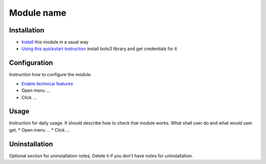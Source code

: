 =============
 Module name
=============

Installation
============

* `Install <https://odoo-development.readthedocs.io/en/latest/odoo/usage/install-module.html>`__ this module in a usual way
* `Using this quickstart instruction <https://boto3.readthedocs.io/en/latest/guide/quickstart.html>`__ install boto3 library and get credentials for it

Configuration
=============

Instruction how to configure the module.

* `Enable technical features <https://odoo-development.readthedocs.io/en/latest/odoo/usage/technical-features.html>`__
* Open menu ...
* Click ...

Usage
=====

Instruction for daily usage. It should describe how to check that module works. What shall user do and what would user get.
* Open menu ...
* Click ...

Uninstallation
==============

Optional section for uninstallation notes. Delete it if you don't have notes for uninstallation.
